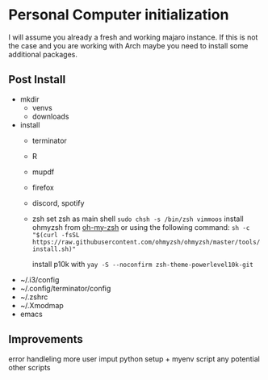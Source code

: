 * Personal Computer initialization
I will assume you already a fresh and working majaro instance. If this
is not the case and you are working with Arch maybe you need to
install some additional packages.
** Post Install
+ mkdir
  + venvs
  + downloads

+ install
  + terminator
  + R
  + mupdf
  + firefox
  + discord, spotify
  + zsh
    set zsh as main shell
    ~sudo chsh -s /bin/zsh vimmoos~
    install ohmyzsh from [[https://ohmyz.sh/#install][oh-my-zsh]]
    or using the following command:
    ~sh -c "$(curl -fsSL https://raw.githubusercontent.com/ohmyzsh/ohmyzsh/master/tools/install.sh)"~

    install p10k with
    ~yay -S --noconfirm zsh-theme-powerlevel10k-git~


+ ~/.i3/config
+ ~/.config/terminator/config
+ ~/.zshrc
+ ~/.Xmodmap
+ emacs

** Improvements
 error handleling
 more user imput
 python setup + myenv script 
 any potential other scripts
